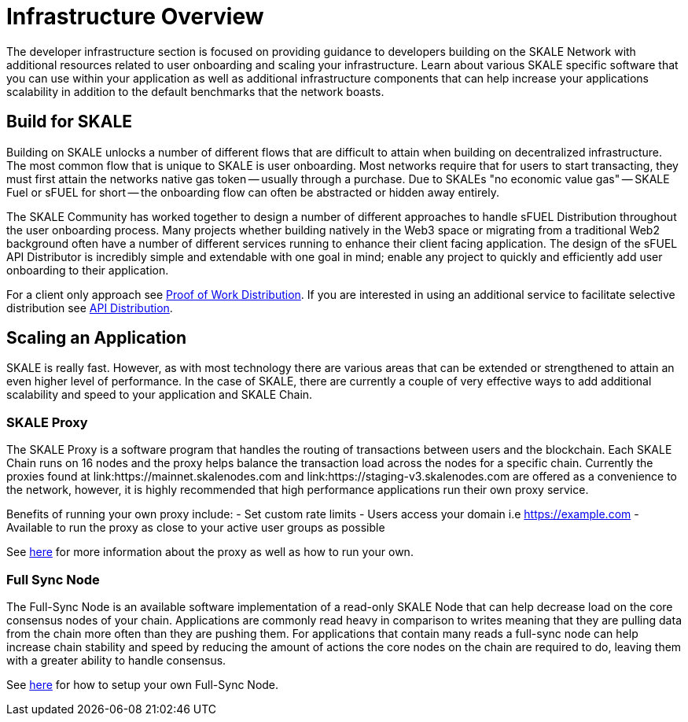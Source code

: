 = Infrastructure Overview

The developer infrastructure section is focused on providing guidance to developers building on the SKALE Network with additional resources related to user onboarding and scaling your infrastructure. Learn about various SKALE specific software that you can use within your application as well as additional infrastructure components that can help increase your applications scalability in addition to the default benchmarks that the network boasts.

== Build for SKALE

Building on SKALE unlocks a number of different flows that are difficult to attain when building on decentralized infrastructure. The most common flow that is unique to SKALE is user onboarding. Most networks require that for users to start transacting, they must first attain the networks native gas token -- usually through a purchase. Due to SKALEs "no economic value gas" -- SKALE Fuel or sFUEL for short -- the onboarding flow can often be abstracted or hidden away entirely. 

The SKALE Community has worked together to design a number of different approaches to handle sFUEL Distribution throughout the user onboarding process.
Many projects whether building natively in the Web3 space or migrating from a traditional Web2 background often have a number of different services running to enhance their client facing application. The design of the sFUEL API Distributor is incredibly simple and extendable with one goal in mind; enable any project to quickly and efficiently add user onboarding to their application. 

For a client only approach see xref:develop::sfuel//distribution/proof-of-work-distribution.adoc[Proof of Work Distribution]. If you are interested in using an additional service to facilitate selective distribution see xref:sfuel-api-distribution.adoc[API Distribution].

== Scaling an Application

SKALE is really fast. However, as with most technology there are various areas that can be extended or strengthened to attain an even higher level of performance.
In the case of SKALE, there are currently a couple of very effective ways to add additional scalability and speed to your application and SKALE Chain. 

=== SKALE Proxy

The SKALE Proxy is a software program that handles the routing of transactions between users and the blockchain. Each SKALE Chain runs on 16 nodes and the proxy helps balance the transaction load across the nodes for a specific chain. Currently the proxies found at link:https://mainnet.skalenodes.com and link:https://staging-v3.skalenodes.com are offered as a convenience to the network, however, it is highly recommended that high performance applications run their own proxy service.

Benefits of running your own proxy include:
- Set custom rate limits
- Users access your domain i.e https://example.com
- Available to run the proxy as close to your active user groups as possible

See xref:reverse-proxy.adoc[here] for more information about the proxy as well as how to run your own.

=== Full Sync Node

The Full-Sync Node is an available software implementation of a read-only SKALE Node that can help decrease load on the core consensus nodes of your chain.
Applications are commonly read heavy in comparison to writes meaning that they are pulling data from the chain more often than they are pushing them.
For applications that contain many reads a full-sync node can help increase chain stability and speed by reducing the amount of actions the core nodes on the chain are required to do, leaving them with a greater ability to handle consensus.

See xref:full-sync-node.adoc[here] for how to setup your own Full-Sync Node.